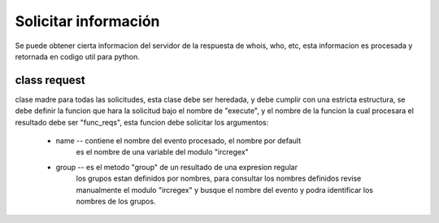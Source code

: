 =====================
Solicitar información
=====================

Se puede obtener cierta informacion del servidor de la respuesta de whois,
who, etc, esta informacion es procesada y retornada en codigo util para python.

class request
=============

clase madre para todas las solicitudes, esta clase debe ser heredada, y debe
cumplir con una estricta estructura, se debe definir la funcion que hara la
solicitud bajo el nombre de "execute", y el nombre de la funcion la cual
procesara el resultado debe ser "func_reqs", esta funcion debe solicitar los 
argumentos:
    * name -- contiene el nombre del evento procesado, el nombre por default
        es el nombre de una variable del modulo "ircregex"
    * group -- es el metodo "group" de un resultado de una expresion regular
        los grupos estan definidos por nombres, para consultar los nombres
        definidos revise manualmente el modulo "ircregex" y busque el nombre
        del evento y podra identificar los nombres de los grupos.

